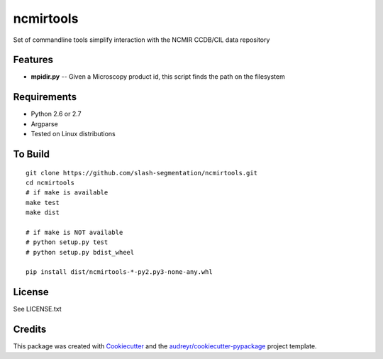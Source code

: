 ===============================
ncmirtools
===============================



.. image:: https://pyup.io/repos/github/slash-segmentation/ncmirtools/shield.svg
     :target: https://pyup.io/repos/github/slash-segmentation/ncmirtools/
     :alt: Updates


Set of commandline tools simplify interaction with the NCMIR CCDB/CIL data repository



Features
--------

* **mpidir.py** -- Given a Microscopy product id, this script finds the path on the filesystem


Requirements
------------

* Python 2.6 or 2.7
* Argparse
* Tested on Linux distributions


To Build
--------

::

  git clone https://github.com/slash-segmentation/ncmirtools.git
  cd ncmirtools
  # if make is available
  make test
  make dist

  # if make is NOT available
  # python setup.py test
  # python setup.py bdist_wheel

  pip install dist/ncmirtools-*-py2.py3-none-any.whl


License
-------

See LICENSE.txt

Credits
---------

This package was created with Cookiecutter_ and the `audreyr/cookiecutter-pypackage`_ project template.

.. _Cookiecutter: https://github.com/audreyr/cookiecutter
.. _`audreyr/cookiecutter-pypackage`: https://github.com/audreyr/cookiecutter-pypackage

